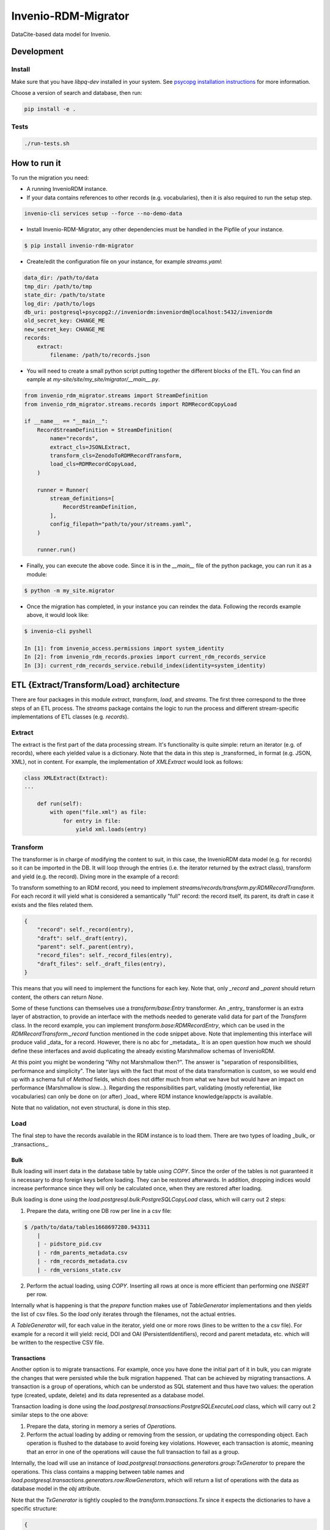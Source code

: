 ..
    Copyright (C) 2022-2023 CERN.


    Invenio-RDM-Migrator is free software; you can redistribute it and/or
    modify it under the terms of the MIT License; see LICENSE file for more
    details.

=====================
 Invenio-RDM-Migrator
=====================

.. image:: https://github.com/inveniosoftware/invenio-rdm-migrator/workflows/CI/badge.svg
        :target: https://github.com/inveniosoftware/invenio-rdm-migrator/actions?query=workflow%3ACI+branch%3Amaster

.. image:: https://img.shields.io/github/tag/inveniosoftware/invenio-rdm-migrator.svg
        :target: https://github.com/inveniosoftware/invenio-rdm-migrator/releases

.. image:: https://img.shields.io/pypi/dm/invenio-rdm-migrator.svg
        :target: https://pypi.python.org/pypi/invenio-rdm-migrator

.. image:: https://img.shields.io/github/license/inveniosoftware/invenio-rdm-migrator.svg
        :target: https://github.com/inveniosoftware/invenio-rdm-migrator/blob/master/LICENSE

DataCite-based data model for Invenio.


Development
===========

Install
-------

Make sure that you have `libpq-dev` installed in your system. See
`psycopg installation instructions <https://www.psycopg.org/install/>`_
for more information.

Choose a version of search and database, then run:

.. code-block:: console

    pip install -e .


Tests
-----

.. code-block:: console

    ./run-tests.sh

How to run it
=============

To run the migration you need:

- A running InvenioRDM instance.
- If your data contains references to other records (e.g. vocabularies),
  then it is also required to run the setup step.

.. code-block:: console

    invenio-cli services setup --force --no-demo-data

- Install Invenio-RDM-Migrator, any other dependencies must be handled
  in the Pipfile of your instance.

.. code-block:: console

    $ pip install invenio-rdm-migrator

- Create/edit the configuration file on your instance, for example
  `streams.yaml`:

.. code-block:: yaml

    data_dir: /path/to/data
    tmp_dir: /path/to/tmp
    state_dir: /path/to/state
    log_dir: /path/to/logs
    db_uri: postgresql+psycopg2://inveniordm:inveniordm@localhost:5432/inveniordm
    old_secret_key: CHANGE_ME
    new_secret_key: CHANGE_ME
    records:
        extract:
            filename: /path/to/records.json


- You will need to create a small python script
  putting together the different blocks of the ETL. You can find an eample
  at `my-site/site/my_site/migrator/__main__.py`.

.. code-block:: python

    from invenio_rdm_migrator.streams import StreamDefinition
    from invenio_rdm_migrator.streams.records import RDMRecordCopyLoad

    if __name__ == "__main__":
        RecordStreamDefinition = StreamDefinition(
            name="records",
            extract_cls=JSONLExtract,
            transform_cls=ZenodoToRDMRecordTransform,
            load_cls=RDMRecordCopyLoad,
        )

        runner = Runner(
            stream_definitions=[
                RecordStreamDefinition,
            ],
            config_filepath="path/to/your/streams.yaml",
        )

        runner.run()

- Finally, you can execute the above code. Since it is in the `__main__` file
  of the python package, you can run it as a module:

.. code-block:: console

    $ python -m my_site.migrator

- Once the migration has completed, in your instance you can reindex the data.
  Following the records example above, it would look like:

.. code-block:: console

    $ invenio-cli pyshell

    In [1]: from invenio_access.permissions import system_identity
    In [2]: from invenio_rdm_records.proxies import current_rdm_records_service
    In [3]: current_rdm_records_service.rebuild_index(identity=system_identity)

ETL {Extract/Transform/Load} architecture
=========================================

There are four packages in this module `extract`, `transform`, `load`, and
`streams`. The first three correspond to the three steps of an ETL process.
The `streams` package contains the logic to run the process and different
stream-specific implementations of ETL classes (e.g. `records`).

Extract
-------

The extract is the first part of the data processing stream. It's
functionality is quite simple: return an iterator (e.g. of records), where each
yielded value is a dictionary. Note that the data in this step is _transformed_
in format (e.g. JSON, XML), not in content. For example, the implementation of
`XMLExtract` would look as follows:

.. code-block:: python

    class XMLExtract(Extract):
    ...

        def run(self):
            with open("file.xml") as file:
                for entry in file:
                    yield xml.loads(entry)

Transform
---------

The transformer is in charge of modifying the content to suit, in this case,
the InvenioRDM data model (e.g. for records) so it can be imported in the DB.
It will loop through the entries (i.e. the iterator returned by the extract
class), transform and yield (e.g. the record). Diving more in the example of
a record:

To transform something to an RDM record, you need to implement
`streams/records/transform.py:RDMRecordTransform`. For each record it will
yield what is considered a semantically "full" record: the record itself,
its parent, its draft in case it exists and the files related them.

.. code-block:: python

    {
        "record": self._record(entry),
        "draft": self._draft(entry),
        "parent": self._parent(entry),
        "record_files": self._record_files(entry),
        "draft_files": self._draft_files(entry),
    }

This means that you will need to implement the functions for each key. Note
that, only `_record` and `_parent` should return content, the others can return
`None`.

Some of these functions can themselves use a `transform/base:Entry`
transformer. An _entry_ transformer is an extra layer of abstraction, to
provide an interface with the methods needed to generate valid data for part of
the `Transform` class. In the record example, you can implement
`transform.base:RDMRecordEntry`, which can be used in the
`RDMRecordTransform._record` function mentioned in the code snippet above. Note
that implementing this interface will produce valid _data_ for a record.
However, there is no abc for _metadata_. It is an open question how much we
should define these interfaces and avoid duplicating the already existing
Marshmallow schemas of InvenioRDM.

At this point you might be wondering "Why not Marshmallow then?". The answer is
"separation of responsibilities, performance and simplicity". The later lays
with the fact that most of the data transformation is custom, so we would end
up with a schema full of `Method` fields, which does not differ much from what
we have but would have an impact on performance (Marshmallow is slow...).
Regarding the responsibilities part, validating (mostly referential, like
vocabularies) can only be done on (or after) _load_ where RDM instance knowledge/appctx
is available.

Note that no validation, not even structural, is done in this step.

Load
----

The final step to have the records available in the RDM instance is to load
them. There are two types of loading _bulk_ or _transactions_.

Bulk
....

Bulk loading will insert data in the database table by table using `COPY`. Since
the order of the tables is not guaranteed it is necessary to drop foreign keys before
loading. They can be restored afterwards. In addition, dropping indices would increase
performance since they will only be calculated once, when they are restored after loading.

Bulk loading is done using the `load.postgresql.bulk:PostgreSQLCopyLoad` class, which will
carry out 2 steps:

1. Prepare the data, writing one DB row per line in a csv file:

.. code-block:: console

    $ /path/to/data/tables1668697280.943311
        |
        | - pidstore_pid.csv
        | - rdm_parents_metadata.csv
        | - rdm_records_metadata.csv
        | - rdm_versions_state.csv

2. Perform the actual loading, using `COPY`. Inserting all rows at once is more
   efficient than performing one `INSERT` per row.

Internally what is happening is that the `prepare` function makes use of
`TableGenerator` implementations and then yields the list of csv files.
So the `load` only iterates through the filenames, not the actual entries.

A `TableGenerator` will, for each value in the iterator, yield one
or more rows (lines to be written to the a csv file). For example for a record
it will yield: recid, DOI and OAI (PersistentIdentifiers), record and parent
metadata, etc. which will be written to the respective CSV file.


Transactions
............

Another option is to migrate transactions. For example, once you have done the initial
part of it in bulk, you can migrate the changes that were persisted while the bulk
migration happened. That can be achieved by migrating transactions. A transaction is a
group of operations, which can be understod as SQL statement and thus have two values:
the operation type (created, update, delete) and its data represented as a database model.

Transaction loading is done using the `load.postgresql.transactions:PostgreSQLExecuteLoad`
class, which will carry out 2 similar steps to the one above:

1. Prepare the data, storing in memory a series of `Operation`\s.
2. Perform the actual loading by adding or removing from the session, or updating the
   corresponding object. Each operation is flushed to the database to avoid foreing key
   violations. However, each transaction is atomic, meaning that an error in one of the
   operations will cause the full transaction to fail as a group.

Internally, the load will use an instance of
`load.postgresql.transactions.generators.group:TxGenerator` to prepare the
operations. This class contains a mapping between table names and
`load.postgresql.transactions.generators.row:RowGenerators`, which will return a list of
operations with the data as database model in the `obj` attribute.

Note that the `TxGenerator` is tightly coupled to the
`transform.transactions.Tx` since it expects the dictionaries to have a
specific structure:

.. code-block::

    {
        "tx_id": the actual transaction id, useful for debug and error handling
        "action": this information refers to the semantic meaning of the group
                       for example: record metadata update or file upload
        "operations": [
            {
                "op": c (create), u (update), d (delete)
                "table": the name of the table in the source system (e.g. Zenodo)
                "data": the transformed data, this can use any `Transform` implementation
            }
        ]
    }

State
=====

During a migration run, there is a need to share information across different streams
or different generators on the same stream. For example, the records stream needs to
access the UUID to slug map that was populated on the communities stream; or the
drafts generator needs to know which parent records have been created on the records
generator to keep the version state consistent.

All this information is persisted to a SQLite database. This state database is kept
in memory during each stream processing, and it is persisted to disk if the stream
finishes without errors. The state will be saved with the name of the stream
(e.g. `records.db`) to avoid overwriting a previous state. Therefore, a migration can be
restarted from any stream.

There are two ways to add more information to the state:

- Full entities, for example record or users, require their own DB table. Those must be
  defined at `state.py:State._initialize_db`. In addition, to abstract the access to that
  table, a state entity is required. It needs to be initialized in the `Runner.py:Runner`
  constructor and added the the `state_entities` dictionary.
- Independent value, for example the maximum value of generated primary keys. Those can be
  stored in the `global_state`. This state has two columns: key and value; adding
  information to it would look like `{key: name_of_the_value, value: actual_value}`.

Notes
=====

**Using python generators**

Using generators instead of lists, allows us to iterate through the data
only once and perform the E-T-L steps on them. Instead of loop for E, loop
for T, loop for L. In addition, this allows us to have the csv files open
during the writing and closing them at the end (open/close is an expensive
op when done 3M times).

